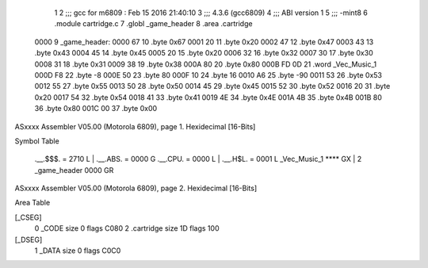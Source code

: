                               1 
                              2 ;;; gcc for m6809 : Feb 15 2016 21:40:10
                              3 ;;; 4.3.6 (gcc6809)
                              4 ;;; ABI version 1
                              5 ;;; -mint8
                              6 	.module	cartridge.c
                              7 	.globl _game_header
                              8 	.area	.cartridge
   0000                       9 _game_header:
   0000 67                   10 	.byte	0x67
   0001 20                   11 	.byte	0x20
   0002 47                   12 	.byte	0x47
   0003 43                   13 	.byte	0x43
   0004 45                   14 	.byte	0x45
   0005 20                   15 	.byte	0x20
   0006 32                   16 	.byte	0x32
   0007 30                   17 	.byte	0x30
   0008 31                   18 	.byte	0x31
   0009 38                   19 	.byte	0x38
   000A 80                   20 	.byte	0x80
   000B FD 0D                21 	.word	_Vec_Music_1
   000D F8                   22 	.byte	-8
   000E 50                   23 	.byte	80
   000F 10                   24 	.byte	16
   0010 A6                   25 	.byte	-90
   0011 53                   26 	.byte	0x53
   0012 55                   27 	.byte	0x55
   0013 50                   28 	.byte	0x50
   0014 45                   29 	.byte	0x45
   0015 52                   30 	.byte	0x52
   0016 20                   31 	.byte	0x20
   0017 54                   32 	.byte	0x54
   0018 41                   33 	.byte	0x41
   0019 4E                   34 	.byte	0x4E
   001A 4B                   35 	.byte	0x4B
   001B 80                   36 	.byte	0x80
   001C 00                   37 	.byte	0x00
ASxxxx Assembler V05.00  (Motorola 6809), page 1.
Hexidecimal [16-Bits]

Symbol Table

    .__.$$$.       =   2710 L   |     .__.ABS.       =   0000 G
    .__.CPU.       =   0000 L   |     .__.H$L.       =   0001 L
    _Vec_Music_1       **** GX  |   2 _game_header       0000 GR

ASxxxx Assembler V05.00  (Motorola 6809), page 2.
Hexidecimal [16-Bits]

Area Table

[_CSEG]
   0 _CODE            size    0   flags C080
   2 .cartridge       size   1D   flags  100
[_DSEG]
   1 _DATA            size    0   flags C0C0

